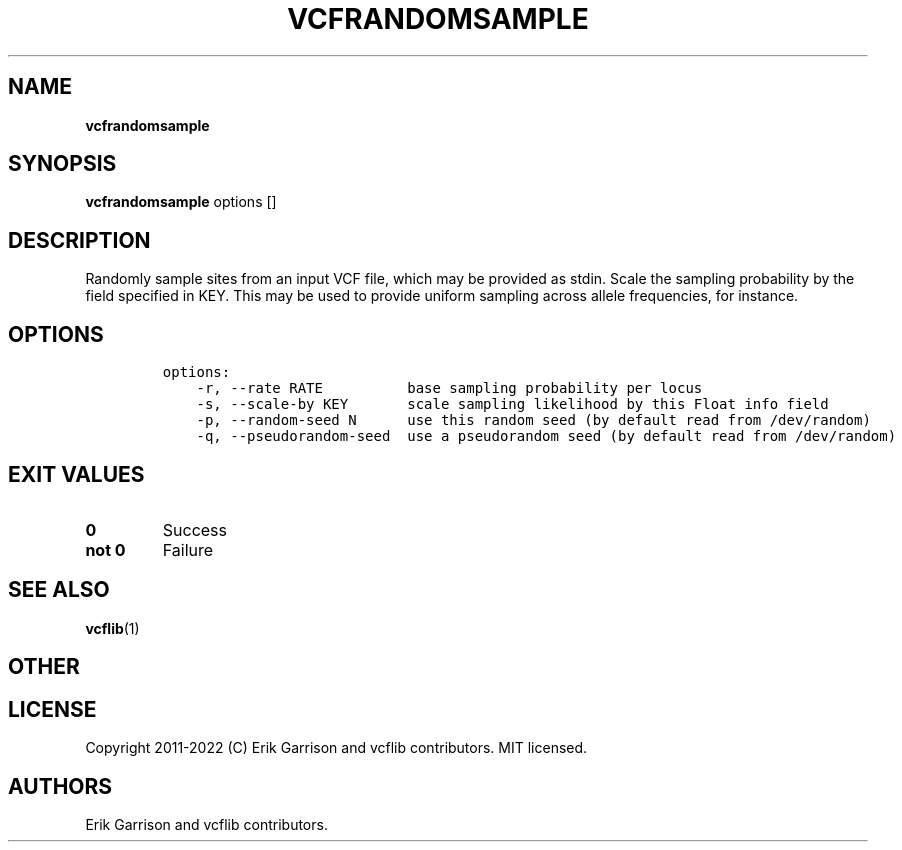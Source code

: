 .\" Automatically generated by Pandoc 2.14.0.3
.\"
.TH "VCFRANDOMSAMPLE" "1" "" "vcfrandomsample (vcflib)" "vcfrandomsample (VCF statistics)"
.hy
.SH NAME
.PP
\f[B]vcfrandomsample\f[R]
.SH SYNOPSIS
.PP
\f[B]vcfrandomsample\f[R] options []
.SH DESCRIPTION
.PP
Randomly sample sites from an input VCF file, which may be provided as
stdin.
Scale the sampling probability by the field specified in KEY.
This may be used to provide uniform sampling across allele frequencies,
for instance.
.SH OPTIONS
.IP
.nf
\f[C]
options:
    -r, --rate RATE          base sampling probability per locus
    -s, --scale-by KEY       scale sampling likelihood by this Float info field
    -p, --random-seed N      use this random seed (by default read from /dev/random)
    -q, --pseudorandom-seed  use a pseudorandom seed (by default read from /dev/random)

\f[R]
.fi
.SH EXIT VALUES
.TP
\f[B]0\f[R]
Success
.TP
\f[B]not 0\f[R]
Failure
.SH SEE ALSO
.PP
\f[B]vcflib\f[R](1)
.SH OTHER
.SH LICENSE
.PP
Copyright 2011-2022 (C) Erik Garrison and vcflib contributors.
MIT licensed.
.SH AUTHORS
Erik Garrison and vcflib contributors.
